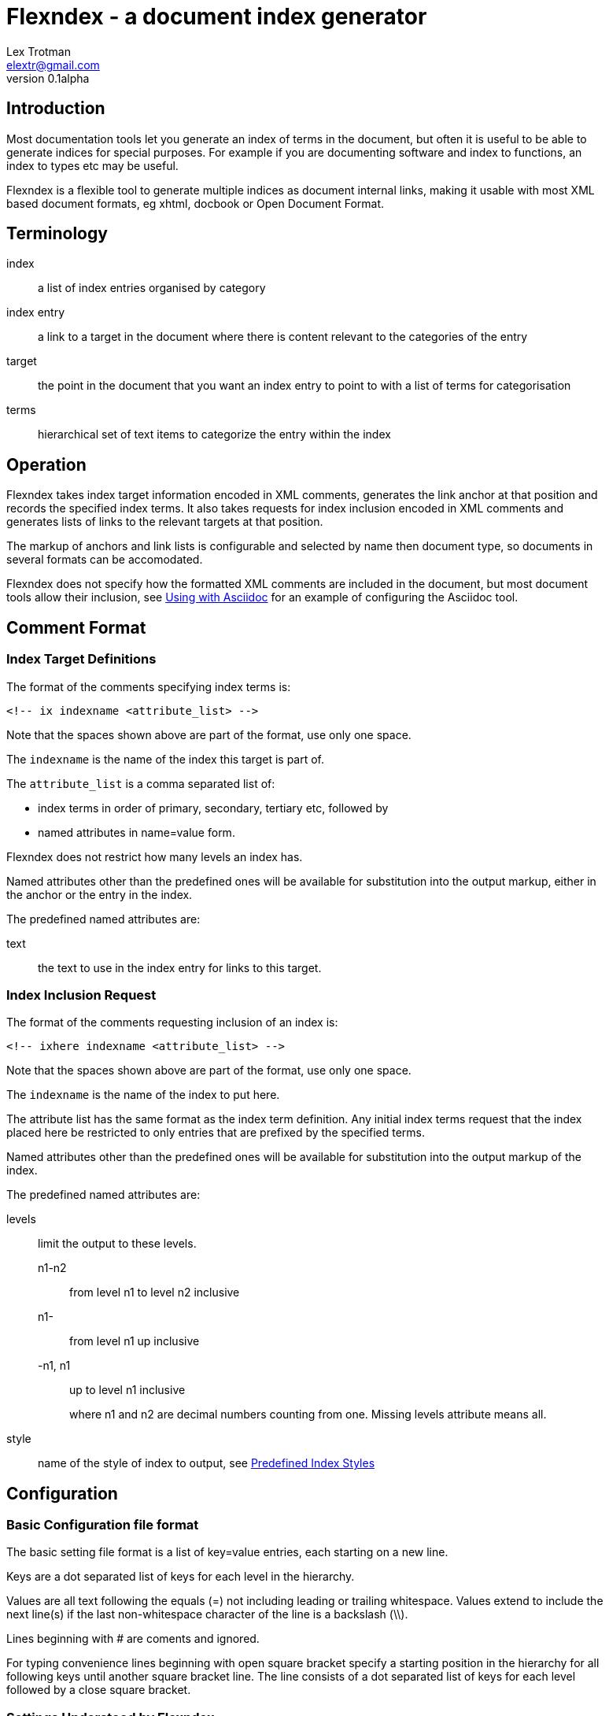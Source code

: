 Flexndex - a document index generator
=====================================
Lex Trotman <elextr@gmail.com>
v0.1alpha
:max-width: 55em

:listingblock.: <pre><code>|</code></pre>

Introduction
------------

Most documentation tools let you generate an index of terms in the
document, but often it is useful to be able to generate indices for
special purposes.  For example if you are documenting software and
index to functions, an index to types etc may be useful.

Flexndex is a flexible tool to generate multiple indices as document
internal links, making it usable with most XML based document formats,
eg xhtml, docbook or Open Document Format.

Terminology
-----------

index:: a list of index entries organised by category
index entry:: a link to a target in the document where there is
content relevant to the categories of the entry
target:: the point in the document that you want an index entry to
point to with a list of terms for categorisation
terms:: hierarchical set of text items to categorize the entry within
the index

Operation
---------

Flexndex takes index target information encoded in XML comments,
generates the link anchor at that position and records the specified
index terms.  It also takes requests for index inclusion encoded in XML
comments and generates lists of links to the relevant targets at that
position.

The markup of anchors and link lists is configurable and selected by
name then document type, so documents in several formats can be
accomodated.

Flexndex does not specify how the formatted XML comments are included
in the document, but most document tools allow their inclusion, see
<<uwa, Using with Asciidoc>> for an example of configuring the
Asciidoc tool.

Comment Format
--------------

Index Target Definitions
~~~~~~~~~~~~~~~~~~~~~~~~

The format of the comments specifying index terms is:

----
<!-- ix indexname <attribute_list> -->
----

Note that the spaces shown above are part of the format, use only one
space.

The +indexname+ is the name of the index this target is part of.

The +attribute_list+ is a comma separated list of:

- index terms in order of primary, secondary, tertiary etc, followed by
- named attributes in name=value form.

Flexndex does not restrict how many levels an index has.

Named attributes other than the predefined ones will be available for
substitution into the output markup, either in the anchor or the entry
in the index.

The predefined named attributes are:

text:: the text to use in the index entry for links to this target.

Index Inclusion Request
~~~~~~~~~~~~~~~~~~~~~~~

The format of the comments requesting inclusion of an index is:

----
<!-- ixhere indexname <attribute_list> -->
----

Note that the spaces shown above are part of the format, use only one
space.

The +indexname+ is the name of the index to put here.

The attribute list has the same format as the index term definition.
Any initial index terms request that the index placed here be
restricted to only entries that are prefixed by the specified terms.

Named attributes other than the predefined ones will be available for
substitution into the output markup of the index.

The predefined named attributes are:

levels:: limit the output to these levels.
+
n1-n2::: from level n1 to level n2 inclusive
n1-::: from level n1 up inclusive
-n1, n1::: up to level n1 inclusive
+
where n1 and n2 are decimal numbers counting from one.  Missing levels
attribute means all.

style:: name of the style of index to output, see <<pis, Predefined Index
Styles>>

Configuration
-------------

Basic Configuration file format
~~~~~~~~~~~~~~~~~~~~~~~~~~~~~~~

The basic setting file format is a list of key=value entries, each
starting on a new line.

Keys are a dot separated list of keys for each level in the hierarchy.

Values are all text following the equals (=) not including leading or
trailing whitespace.  Values extend to include the next line(s) if the
last non-whitespace character of the line is a backslash (\\).

Lines beginning with # are coments and ignored.

For typing convenience lines beginning with open square bracket specify
a starting position in the hierarchy for all following keys until
another square bracket line.  The line consists of a dot separated
list of keys for each level followed by a close square bracket.

Settings Understood by Flexndex
~~~~~~~~~~~~~~~~~~~~~~~~~~~~~~~

In the following table items shown like *<this>* are placeholders to
be filled by the user with the appropriate values as explained after
the table.  All other characters in the setting are expected verbatim.

The substitutions column identifies which built-in attributes are
substituted, see the following table.

[cols="2,1,1,2"]
|====
| Setting | Optional, default | Substitutions | Use
| default_style | yes, 'simple-dotted' | nothing
| Name of default style if not specified in ixhere comment

| attribute.*<name>* | yes, nothing | nothing
| Value to substitute for occurrances of {name}

| anchors.*<backend>* | yes, nothing | std target
| Markup to output after the ix comment, usually defines a link anchor

| styles.*<style_name>*.*<backend>*.complete | yes, "no" | nothing
| Set to start with "y" to generate complete term hierarchy, ie if a,b,c
were the first terms then a and a,b would also be generated

| styles.*<style_name>*.*<backend>*.prefix | yes, nothing | std here
| Markup to output before the index

| styles.*<style_name>*.*<backend>*.postfix | yes, nothing | std here
| Markup to output after the index

| styles.*<style_name>*.*<backend>*.empty_message | yes, "Empty Index | std here
| Markup to output if the index has no contents, prefix and postfix not
output

| styles.*<style_name>*.*<backend>*.entry_start | yes, nothing | std here
| Markup to output before each entry

| styles.*<style_name>*.*<backend>*.entry_end | yes, nothing | std here
| Markup to output after each entry

| styles.*<style_name>*.*<backend>*.levels.*<level_no>*.text_internal
| yes, nothing | std here ixterm
| The markup to output if this term is not the last one for the target
entry

| styles.*<style_name>*.*<backend>*.levels.*<level_no>*.text_last
| yes, nothing | std here ixterm
| The markup to output for the last term if it cannot to be a link, ie
it has more than one target

| styles.*<style_name>*.*<backend>*.levels.*<level_no>*.link_last
| yes, nothing | std here ixterm target
| The markup to output for the last term if it can be a link

| styles.*<style_name>*.*<backend>*.levels.*<level_no>*.multi_target
| yes, nothing | std here ixterm target
| The markup to output for each of multiple targets
|====

Substitutions are not recursive, ie {attr} in an attribute value is not 
substituted when the attribute is.

The substitutions column in the above table means:

[cols="1,4", width="50%"]
|====
| std | Built-in and configured attributes
| here | Keyword attributes from the ixhere comment
| ixterm | The term value for the current level
| target
| The attributes from the ix comment and \{ixtgt} and \{tgt_text}^[1]^
|====

Notes:

[1] \{ixtgt} is a unique numeric piece of text identified with the
target, use it to make link targets, \{tgt_text} is either the 'text'
attribute from the ix comment, if it exists, otherwise the last term.

The following attributes are built-in, but can be overridden by config 
files:

|====
| Name | Value | Use
| sp | ' ' 
| Use for leading or trailing spaces where they would otherwise be 
stripped off

| nl | '\n' | Newline
|====

The meanings of the placeholders are:

style_name:: is the name of a style being defined

backend:: is the name of the backend that the setting applies to

level_no:: is the level of the term that this setting applies to.
Caution, level_no is text, it is not a number.  Convention is to use
"1", "2" etc as it just defines a sort order, beware "10" sorts before
"2".

Command Reference
-----------------

----
flexndex [options] infile outfile
----

Note that as the outfile is the same type as the infile there is no
obvious way of generating an output filename automatically, so both
infile and outfile are required.

Options are:

-b, --backend:: specify the backend format to generate output in,
built-in options are 'xhtml11',  and 'docbook45' which are aliased as
'html', and 'docbook' respectively.  Default is 'xhtml11'. Note
docbook not supported in v0.1.

-c, --config:: specify configuration files to load, can be specified
multiple times, settings in files to the right can override those to
the left or builtin configuration.  There are no default files loaded.

-h, --help:: print this reference and exit

--version:: print version and exit

[[pis]]
Predefined Index Styles
-----------------------

dotted:: a simple (no CSS) built-in non-grouped style that shows each entry as:
+
----
term1.term2.term3
term1.term2.term4 [target1] [target2]
----
+
where the term3 has only one target and term4 has multiple targets each
shown in []. The text term3, target1 and target2 are links.

simple-grouped:: a simple (no CSS) built-in grouped style shows as a traditional
grouped index as:
+
----
term1
    term2
        term3
        term4 [target1] [target2]
----
+
where term3 target1 and target2 are links.

[[uwa]]
Using With Asciidoc
-------------------

Flexndex can be used with the xml generated by the Asciidoc tool in
xhtml11, docbook and ODT backends.

The easiest way of inserting Flexndex comments is to define two
macros:

----
ix:indexname[attribute_list]
ishere::indexname[attrbiute_list]
----

to generate the index target comments and index comments respectively.
Note the ixhere macro is a block macro and ix is inline.

Put the following in an appropriate asciidoc.conf file:

----
[macros]
(?su)(?<!\w)[\\]?(?P<name>ix):(?P<target>\S*?)\[(?P<attrlist>.*?)\]:
(?u)(?<!\w)[\\]?(?P<name>ixhere)::(?P<target>\S*?)\[(?P<attrlist>.*?)\]: #

[ix-inlinemacro]
<!-- ix {target} <{attrlist}> -->

[ixhere-blockmacro]
<!-- ixhere {target} <{attrlist=}> -->
----

or if using a release after 8.6.7 or hg newer than release
c715f6c96481 (June 10 2012) then you can place:

----
:macros.(?su)(?<!\w)[\\]?(?P<name>ix):(?P<target>\S*?)\[(?P<attrlist>.*?)\]:
:macros.(?u)(?<!\w)[\\]?(?P<name>ixhere)::(?P<target>\S*?)\[(?P<attrlist>.*?)\]: #
:ix-inlinemacro.: <!-- ix {target} <{attrlist}> -->
:ixhere-blockmacro.: <!-- ixhere {target} <{attrlist=}> -->
----

in the header of the document and avoid the need for a separate
asciidoc.conf.

Run asciidoc to create the .html or .xml file then run flexndex.  The
xml can then be processed further by a2x as normal by specifying the
.xml file output from flexndex as input to a2x.

Futures
-------

Probable
~~~~~~~~

- switch built-in styles to config file format as a string
- docbook built-ins
- multi-column indices
- CSS stylable standard styles

Possible
~~~~~~~~

- switch built-ins to a standard config file
- other backends as standard
